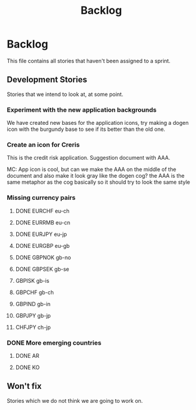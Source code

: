 #+title: Backlog
#+options: date:nil toc:nil author:nil num:nil
#+tags: story(s) epic(e) task(t) note(n) spike(p)

* Backlog

This file contains all stories that haven't been assigned to a sprint.

** Development Stories

Stories that we intend to look at, at some point.

*** Experiment with the new application backgrounds

We have created new bases for the application icons, try making a
dogen icon with the burgundy base to see if its better than the old
one.

*** Create an icon for Creris

This is the credit risk application. Suggestion document with AAA.

MC: App icon is cool, but can we make the AAA on the middle of the
document and also make it look gray like the dogen cog? the AAA is the
same metaphor as the cog basically so it should try to look the same
style

*** Missing currency pairs

**** DONE EURCHF eu-ch
**** DONE EURRMB eu-cn
**** DONE EURJPY eu-jp
**** DONE EURGBP eu-gb
**** DONE GBPNOK gb-no
**** DONE GBPSEK gb-se
**** GBPISK gb-is
**** GBPCHF gb-ch
**** GBPIND gb-in
**** GBPJPY gb-jp
**** CHFJPY ch-jp
*** DONE More emerging countries
**** DONE AR
**** DONE KO
** Won't fix

Stories which we do not think we are going to work on.
